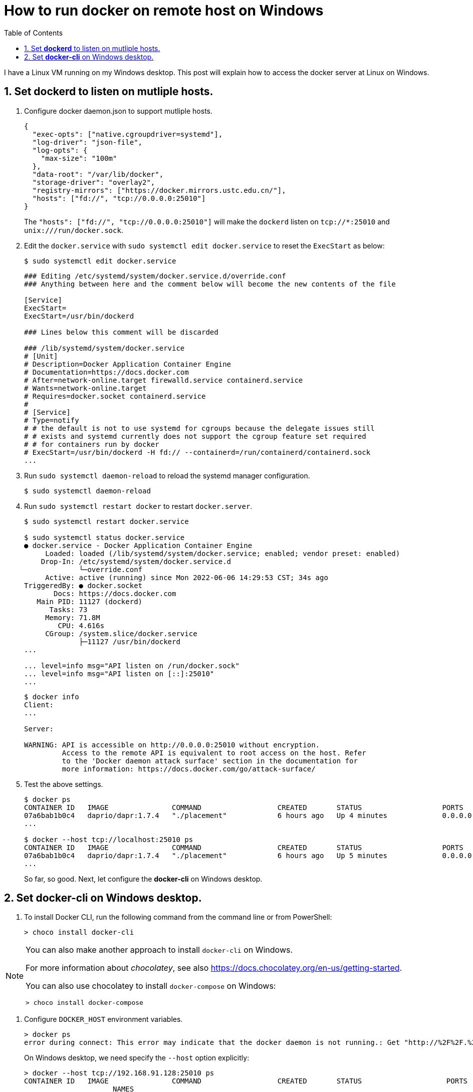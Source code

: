 = How to run docker on remote host on Windows
:page-layout: post
:page-categories: ['docker']
:page-tags: ['docker']
:page-date: 2022-06-06 14:02:24 +0800
:page-revdate: 2022-06-06 14:02:24 +0800
:toc:
:sectnums:

I have a Linux VM running on my Windows desktop. This post will explain how to access the docker server at Linux on Windows.

== Set *dockerd* to listen on mutliple hosts.

. Configure docker daemon.json to support mutliple hosts. 
+
[source,json,highlight="10"]
----
{
  "exec-opts": ["native.cgroupdriver=systemd"],
  "log-driver": "json-file",
  "log-opts": {
    "max-size": "100m"
  },  
  "data-root": "/var/lib/docker",
  "storage-driver": "overlay2",
  "registry-mirrors": ["https://docker.mirrors.ustc.edu.cn/"],
  "hosts": ["fd://", "tcp://0.0.0.0:25010"]
}
----
+
The `"hosts": ["fd://", "tcp://0.0.0.0:25010"]` will make the `dockerd` listen on `tcp://*:25010` and `unix:///run/docker.sock`.

. Edit the `docker.service` with `sudo systemctl edit docker.service` to reset the `ExecStart` as below:
+
[source,console]
----
$ sudo systemctl edit docker.service
----
+
[source,ini,highlight="4,5,6,23"]
----
### Editing /etc/systemd/system/docker.service.d/override.conf
### Anything between here and the comment below will become the new contents of the file

[Service]    
ExecStart=
ExecStart=/usr/bin/dockerd

### Lines below this comment will be discarded

### /lib/systemd/system/docker.service
# [Unit]
# Description=Docker Application Container Engine
# Documentation=https://docs.docker.com
# After=network-online.target firewalld.service containerd.service
# Wants=network-online.target
# Requires=docker.socket containerd.service
# 
# [Service]
# Type=notify
# # the default is not to use systemd for cgroups because the delegate issues still
# # exists and systemd currently does not support the cgroup feature set required
# # for containers run by docker
# ExecStart=/usr/bin/dockerd -H fd:// --containerd=/run/containerd/containerd.sock
...
----

. Run `sudo systemctl daemon-reload` to reload the systemd manager configuration.
+
[source,console]
----
$ sudo systemctl daemon-reload
----

. Run `sudo systemctl restart docker` to restart `docker.server`.
+
[source,console,highlight="20,19"]
----
$ sudo systemctl restart docker.service

$ sudo systemctl status docker.service 
● docker.service - Docker Application Container Engine
     Loaded: loaded (/lib/systemd/system/docker.service; enabled; vendor preset: enabled)
    Drop-In: /etc/systemd/system/docker.service.d
             └─override.conf
     Active: active (running) since Mon 2022-06-06 14:29:53 CST; 34s ago
TriggeredBy: ● docker.socket
       Docs: https://docs.docker.com
   Main PID: 11127 (dockerd)
      Tasks: 73
     Memory: 71.8M
        CPU: 4.616s
     CGroup: /system.slice/docker.service
             ├─11127 /usr/bin/dockerd
...

... level=info msg="API listen on /run/docker.sock"
... level=info msg="API listen on [::]:25010"
...
----
+
[source,console,highlight="7-10"]
----
$ docker info
Client:
...

Server:

WARNING: API is accessible on http://0.0.0.0:25010 without encryption.
         Access to the remote API is equivalent to root access on the host. Refer
         to the 'Docker daemon attack surface' section in the documentation for
         more information: https://docs.docker.com/go/attack-surface/
----

. Test the above settings.
+
[source,cosnole]
----
$ docker ps
CONTAINER ID   IMAGE               COMMAND                  CREATED       STATUS                   PORTS                                                 NAMES
07a6bab1b0c4   daprio/dapr:1.7.4   "./placement"            6 hours ago   Up 4 minutes             0.0.0.0:50005->50005/tcp, :::50005->50005/tcp         dapr_placement
...

$ docker --host tcp://localhost:25010 ps
CONTAINER ID   IMAGE               COMMAND                  CREATED       STATUS                   PORTS                                                 NAMES
07a6bab1b0c4   daprio/dapr:1.7.4   "./placement"            6 hours ago   Up 5 minutes             0.0.0.0:50005->50005/tcp, :::50005->50005/tcp         dapr_placement
...
----
+
So far, so good. Next, let configure the *docker-cli* on Windows desktop.

== Set *docker-cli* on Windows desktop.

. To install Docker CLI, run the following command from the command line or from PowerShell:
+
[source,powershell]
----
> choco install docker-cli
----

[NOTE]
====
You can also make another approach to install `docker-cli` on Windows. 

For more information about _chocolatey_, see also https://docs.chocolatey.org/en-us/getting-started.

You can also use chocolatey to install `docker-compose` on Windows:

[source,powershell]
----
> choco install docker-compose
----
====

. Configure `DOCKER_HOST` environment variables.
+
[source,powershell]
----
> docker ps
error during connect: This error may indicate that the docker daemon is not running.: Get "http://%2F%2F.%2Fpipe%2Fdocker_engine/v1.24/containers/json": open //./pipe/docker_engine: The system cannot find the file specified.
----
+
On Windows desktop, we need specify the `--host` option explicitly:
+
[source,powershell]
----
> docker --host tcp://192.168.91.128:25010 ps
CONTAINER ID   IMAGE               COMMAND                  CREATED       STATUS                    PORTS
                     NAMES
07a6bab1b0c4   daprio/dapr:1.7.4   "./placement"            6 hours ago   Up 21 minutes             0.0.0.0:50005->50005/tcp, :::50005->50005/tcp         dapr_placement
...
----
+
Howevery, we can also set the `DOCKER_HOST` environment variable with Powershell.
+
[source,powershell]
----
> $Env:DOCKER_HOST = "tcp://192.168.91.128:25010"
> docker ps
CONTAINER ID   IMAGE               COMMAND                  CREATED       STATUS                    PORTS
                     NAMES
07a6bab1b0c4   daprio/dapr:1.7.4   "./placement"            6 hours ago   Up 27 minutes             0.0.0.0:50005->50005/tcp, :::50005->50005/tcp         dapr_placement
...
----
+
Or edit the system environment variables:
+
** Press "Windows + R" to open the Run window, type "sysdm.cpl" in the text box and press Enter to open System Properties.

** Go to the "Advanced" tab and select "Environment Variables".

** The Environment Variables panel appears on the screen. You can observe two types of variables and set them according to your needs.
